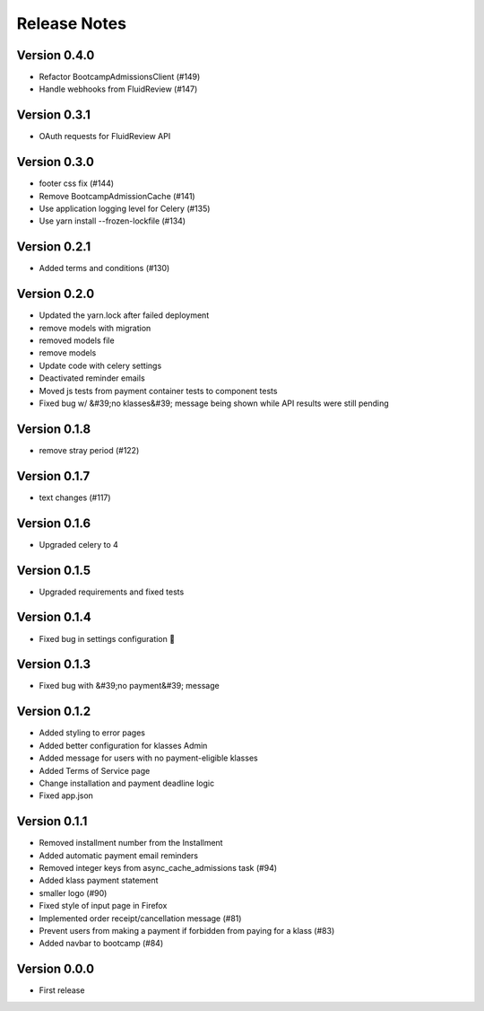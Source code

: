 Release Notes
=============

Version 0.4.0
-------------

- Refactor BootcampAdmissionsClient (#149)
- Handle webhooks from FluidReview (#147)

Version 0.3.1
-------------

- OAuth requests for FluidReview API

Version 0.3.0
-------------

- footer css fix (#144)
- Remove BootcampAdmissionCache (#141)
- Use application logging level for Celery (#135)
- Use yarn install --frozen-lockfile (#134)

Version 0.2.1
-------------

- Added terms and conditions (#130)

Version 0.2.0
-------------

- Updated the yarn.lock after failed deployment
- remove models with migration
- removed models file
- remove models
- Update code with celery settings
- Deactivated reminder emails
- Moved js tests from payment container tests to component tests
- Fixed bug w/ &#39;no klasses&#39; message being shown while API results were still pending

Version 0.1.8
-------------

- remove stray period (#122)

Version 0.1.7
-------------

- text changes (#117)

Version 0.1.6
-------------

- Upgraded celery to 4

Version 0.1.5
-------------

- Upgraded requirements and fixed tests

Version 0.1.4
-------------

- Fixed bug in settings configuration 🤦

Version 0.1.3
-------------

- Fixed bug with &#39;no payment&#39; message

Version 0.1.2
-------------

- Added styling to error pages
- Added better configuration for klasses Admin
- Added message for users with no payment-eligible klasses
- Added Terms of Service page
- Change installation and payment deadline logic
- Fixed app.json

Version 0.1.1
-------------

- Removed installment number from the Installment
- Added automatic payment email reminders
- Removed integer keys from async_cache_admissions task (#94)
- Added klass payment statement
- smaller logo (#90)
- Fixed style of input page in Firefox
- Implemented order receipt/cancellation message (#81)
- Prevent users from making a payment if forbidden from paying for a klass (#83)
- Added navbar to bootcamp (#84)

Version 0.0.0
--------------

- First release

